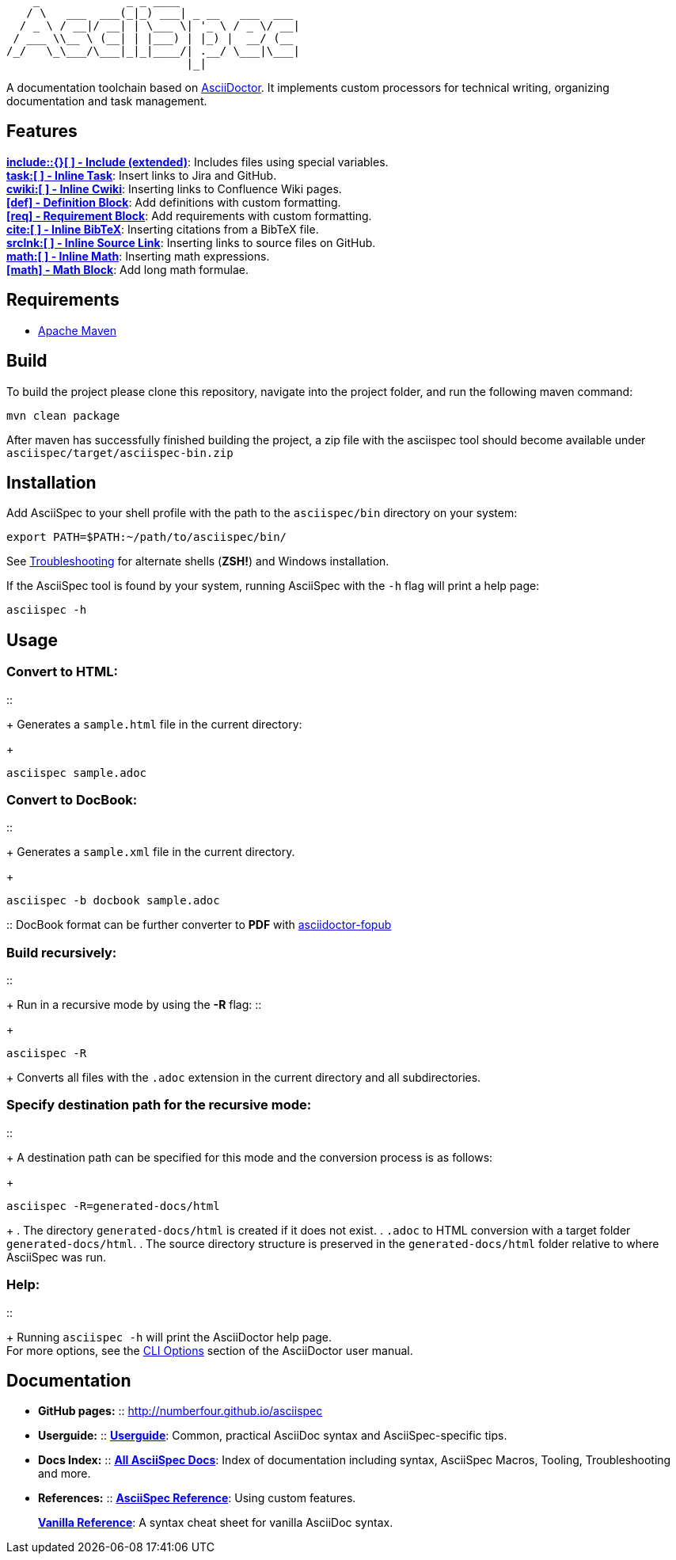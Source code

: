 ifdef::env-github,env-browser[:outfilesuffix: .adoc]

       _             _ _ ____
      / \   ___  ___(_|_) ___| _ __   ___  ___
     / _ \ / __|/ __| | \___ \| '_ \ / _ \/ __|
    / ___ \\__ \ (__| | |___) | |_) |  __/ (__
   /_/   \_\___/\___|_|_|____/| .__/ \___|\___|
                              |_|

A documentation toolchain based on http://asciidoctor.org/[AsciiDoctor]. It implements custom processors for technical writing, organizing documentation and task management.

== Features
*<<docs/custom-processors/extended-include-macro#,include::{}[ ] - Include (extended)>>*: Includes files using special variables. +
*<<docs/custom-processors/inline-task-macro#,task:[ ] - Inline Task>>*: Insert links to Jira and GitHub. +
*<<docs/custom-processors/inline-cwiki-macro#,cwiki:[ ] - Inline Cwiki>>*: Inserting links to Confluence Wiki pages. +
*<<docs/custom-processors/definition-block#,[def] - Definition Block>>*: Add definitions with custom formatting. +
*<<docs/custom-processors/requirements-block#,[req] - Requirement Block>>*: Add requirements with custom formatting. +
*<<docs/custom-processors/inline-bibtex-macro#,cite:[ ] - Inline BibTeX>>*: Inserting citations from a BibTeX file. +
*<<docs/custom-processors/inline-srclnk-macro#,srclnk:[ ] - Inline Source Link>>*: Inserting links to source files on GitHub. +
*<<docs/custom-processors/inline-math-macro#,math:[ ] - Inline Math>>*: Inserting math expressions. +
*<<docs/custom-processors/math-block#,[math] - Math Block>>*: Add long math formulae. +

== Requirements
- http://maven.apache.org/[Apache Maven]

== Build
To build the project please clone this repository, navigate into the project folder, and run the following maven command:
[source,bash]
mvn clean package

After maven has successfully finished building the project, a zip file with the asciispec tool should become available under `asciispec/target/asciispec-bin.zip`

== Installation
Add AsciiSpec to your shell profile with the path to the `asciispec/bin` directory on your system:

[source,bash]
----
export PATH=$PATH:~/path/to/asciispec/bin/
----
See <<docs/troubleshooting#,Troubleshooting>> for alternate shells (*ZSH!*) and Windows installation.

If the AsciiSpec tool is found by your system, running AsciiSpec with the `-h` flag will print a help page:

[source,bash]
asciispec -h

== Usage
=== Convert to HTML:
::
+
Generates a `sample.html` file in the current directory:
+
[source,bash]
asciispec sample.adoc

=== Convert to DocBook:
::
+
Generates a `sample.xml` file in the current directory.
+
[source,bash]
asciispec -b docbook sample.adoc

:: DocBook format can be further converter to *PDF* with https://github.com/NumberFour/asciidoctor-fopub[asciidoctor-fopub]


=== Build recursively:
::
+
Run in a recursive mode by using the *-R* flag:
::
+
[source,bash]
asciispec -R
+
Converts all files with the `.adoc` extension in the current directory and all subdirectories.

=== Specify destination path for the recursive mode:
::
+
A destination path can be specified for this mode and the conversion process is as follows:
+
[source,bash]
asciispec -R=generated-docs/html
+
. The directory `generated-docs/html` is created if it does not exist.
. `.adoc` to HTML conversion with a target folder `generated-docs/html`.
. The source directory structure is preserved in the `generated-docs/html` folder relative to where AsciiSpec was run.

=== Help:
::
+
Running `asciispec -h` will print the AsciiDoctor help page. +
For more options, see the http://asciidoctor.org/docs/user-manual/#cli-options[CLI Options] section of the AsciiDoctor user manual.


== Documentation
- *GitHub pages:*
:: http://numberfour.github.io/asciispec
- *Userguide:*
:: *<<docs/userguide#,Userguide>>*: Common, practical AsciiDoc syntax and AsciiSpec-specific tips.
- *Docs Index:*
:: *<<docs/README#,All AsciiSpec Docs>>*: Index of documentation including syntax, AsciiSpec Macros, Tooling, Troubleshooting and more.
- *References:*
:: *<<docs/cheatsheet#,AsciiSpec Reference>>*: Using custom features.
+
*<<docs/vanilla-asciidoc/asciidoc-cheatsheet#,Vanilla Reference>>*: A syntax cheat sheet for vanilla AsciiDoc syntax.
